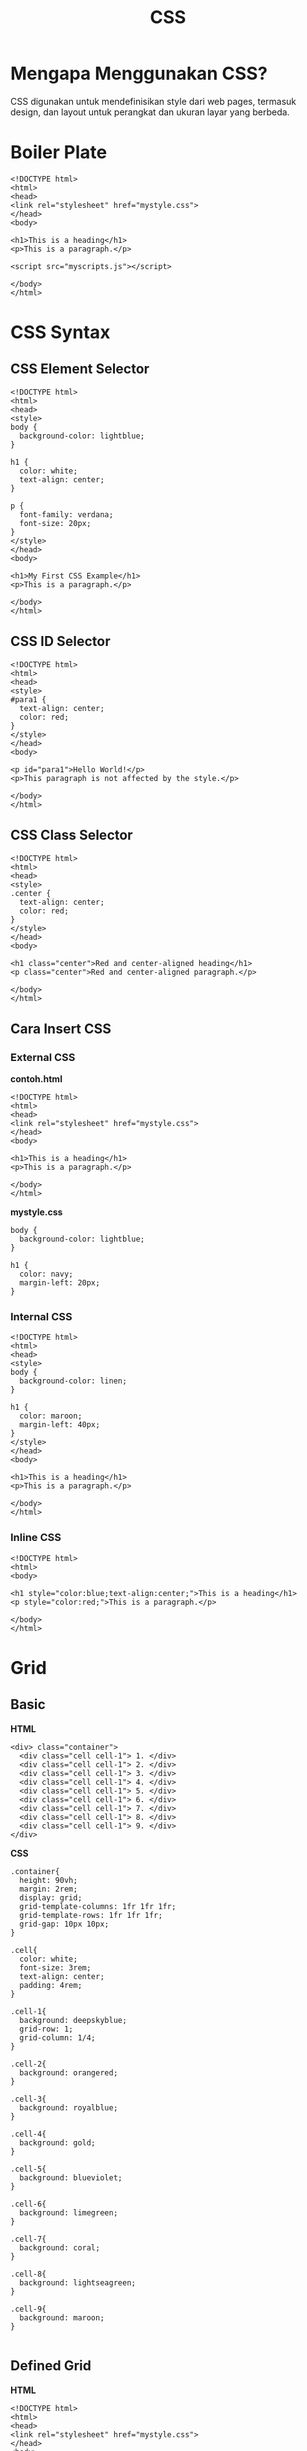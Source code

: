 #+STARTUP: overview
#+TITLE: CSS

* Mengapa Menggunakan CSS?

CSS digunakan untuk mendefinisikan style dari web pages, termasuk
design, dan layout untuk perangkat dan ukuran layar yang berbeda.

* Boiler Plate

  #+begin_src
    <!DOCTYPE html>
    <html>
    <head>
    <link rel="stylesheet" href="mystyle.css">
    </head>
    <body>

    <h1>This is a heading</h1>
    <p>This is a paragraph.</p>

    <script src="myscripts.js"></script>

    </body>
    </html> 
  #+end_src
  
* CSS Syntax
  
[[file:images/css_syntax.png]]

** CSS Element Selector

 #+BEGIN_EXAMPLE
     <!DOCTYPE html>
     <html>
     <head>
     <style>
     body {
       background-color: lightblue;
     }

     h1 {
       color: white;
       text-align: center;
     }

     p {
       font-family: verdana;
       font-size: 20px;
     }
     </style>
     </head>
     <body>

     <h1>My First CSS Example</h1>
     <p>This is a paragraph.</p>

     </body>
     </html>
 #+END_EXAMPLE

 [[file:images/css_element.png]]

** CSS ID Selector

 #+BEGIN_EXAMPLE
     <!DOCTYPE html>
     <html>
     <head>
     <style>
     #para1 {
       text-align: center;
       color: red;
     }
     </style>
     </head>
     <body>

     <p id="para1">Hello World!</p>
     <p>This paragraph is not affected by the style.</p>

     </body>
     </html>
 #+END_EXAMPLE

 [[file:images/css_id.png]]

** CSS Class Selector

 #+BEGIN_EXAMPLE
     <!DOCTYPE html>
     <html>
     <head>
     <style>
     .center {
       text-align: center;
       color: red;
     }
     </style>
     </head>
     <body>

     <h1 class="center">Red and center-aligned heading</h1>
     <p class="center">Red and center-aligned paragraph.</p> 

     </body>
     </html>
 #+END_EXAMPLE

 [[file:images/css_class.png]]

** Cara Insert CSS
*** External CSS

 *contoh.html*

 #+BEGIN_EXAMPLE
     <!DOCTYPE html>
     <html>
     <head>
     <link rel="stylesheet" href="mystyle.css">
     </head>
     <body>

     <h1>This is a heading</h1>
     <p>This is a paragraph.</p>

     </body>
     </html> 
 #+END_EXAMPLE

 *mystyle.css*

 #+BEGIN_EXAMPLE
     body {
       background-color: lightblue;
     }

     h1 {
       color: navy;
       margin-left: 20px;
     }
 #+END_EXAMPLE

*** Internal CSS

 #+BEGIN_EXAMPLE
     <!DOCTYPE html>
     <html>
     <head>
     <style>
     body {
       background-color: linen;
     }

     h1 {
       color: maroon;
       margin-left: 40px;
     }
     </style>
     </head>
     <body>

     <h1>This is a heading</h1>
     <p>This is a paragraph.</p>

     </body>
     </html> 
 #+END_EXAMPLE

*** Inline CSS

 #+BEGIN_EXAMPLE
     <!DOCTYPE html>
     <html>
     <body>

     <h1 style="color:blue;text-align:center;">This is a heading</h1>
     <p style="color:red;">This is a paragraph.</p>

     </body>
     </html>
 #+END_EXAMPLE

* Grid
** Basic

   *HTML*
   
  #+begin_src
  <div> class="container">
    <div class="cell cell-1"> 1. </div>
    <div class="cell cell-1"> 2. </div>
    <div class="cell cell-1"> 3. </div>
    <div class="cell cell-1"> 4. </div>
    <div class="cell cell-1"> 5. </div>
    <div class="cell cell-1"> 6. </div>
    <div class="cell cell-1"> 7. </div>
    <div class="cell cell-1"> 8. </div>
    <div class="cell cell-1"> 9. </div>
  </div>  
  #+end_src

  *CSS*
  
  #+begin_src
  .container{
    height: 90vh;
    margin: 2rem;
    display: grid;
    grid-template-columns: 1fr 1fr 1fr;
    grid-template-rows: 1fr 1fr 1fr;
    grid-gap: 10px 10px; 
  }

  .cell{
    color: white;
    font-size: 3rem;
    text-align: center;
    padding: 4rem;
  }

  .cell-1{
    background: deepskyblue;
    grid-row: 1;
    grid-column: 1/4;
  }

  .cell-2{
    background: orangered;
  }

  .cell-3{
    background: royalblue;
  }

  .cell-4{
    background: gold;
  }

  .cell-5{
    background: blueviolet;
  }

  .cell-6{
    background: limegreen;
  }

  .cell-7{
    background: coral;
  }

  .cell-8{
    background: lightseagreen;
  }

  .cell-9{
    background: maroon;
  }

  #+end_src

  #+ATTR_HTML: :width 500px
  [[./images/css-basic-grid.png]]
  
** Defined Grid

   *HTML*

   #+begin_src
    <!DOCTYPE html>
    <html>
    <head>
    <link rel="stylesheet" href="mystyle.css">
    </head>
    <body>

    <div class="container"> 
	<header class="cell cell-1">Header</header>
	<aside class="cell cell-2">Left sidebar</aside>
	<main class="cell cell-3">Main content</main>
	<aside class="cell cell-4">Right sidebar</aside>
	<footer class="cell cell-5">Footer</footer>
    </div>  


    </body>
    </html> 
   #+end_src
   
   *CSS*

   #+begin_src
    .container{
    height: 90vh;
    margin: 2rem;
    display: grid;
    grid-template-areas: "header header header"
			"left main right" 
			"footer footer footer";
    grid-template-columns: 1fr 2fr 1fr;
    grid-template-rows: 2fr 1fr 1fr;
    grid-gap: 10px 10px;
    }

    .cell{
    color: white;
    font-size: 2rem;
    text-align: center;
    padding: 2rem;
    }

    .cell-1{
    background: deepskyblue;
    grid-area: header;
    }

    .cell-2{
    background: orangered;
    grid-area: left;
    }

    .cell-3{
    background: royalblue;
    grid-area: main;
    }

    .cell-4{
    background: gold;
    grid-area: right;
    }

    .cell-5{
    background: blueviolet;
    grid-area: footer;
    }
   #+end_src
   

   #+ATTR_HTML: :width 500px
  [[./images/css-defined-grid.png]]
   
* Menu

  #+ATTR_HTML: :width 500px
  [[./images/css-js-menu.png]]
  
* Slideshow  

  #+ATTR_HTML: :width 500px
  [[./images/css-js-slideshow.png]]
* Referensi

- [[https://www.w3schools.com/css/default.asp][w3schools.com]]
- [[https://developer.mozilla.org/en-US/docs/Learn/CSS][Learn to style HTML using CSS]]
- [[https://www.developerdrive.com/how-to-create-a-css-grid-step-by-step/][Set up the grid container and the grid items]]
  
